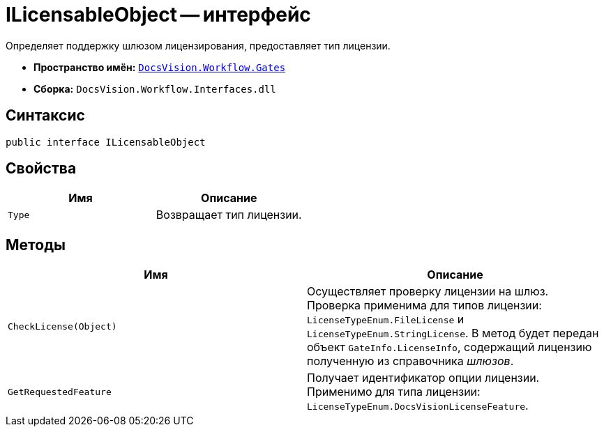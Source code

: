 = ILicensableObject -- интерфейс

Определяет поддержку шлюзом лицензирования, предоставляет тип лицензии.

* *Пространство имён:* `xref:api/DocsVision/Workflow/Gates/Gates_NS.adoc[DocsVision.Workflow.Gates]`
* *Сборка:* `DocsVision.Workflow.Interfaces.dll`

== Синтаксис

[source,csharp]
----
public interface ILicensableObject
----

== Свойства

[cols=",",options="header"]
|===
|Имя |Описание
|`Type` |Возвращает тип лицензии.
|===

== Методы

[cols=",",options="header"]
|===
|Имя |Описание
|`CheckLicense(Object)` |Осуществляет проверку лицензии на шлюз. Проверка применима для типов лицензии: `LicenseTypeEnum.FileLicense` и `LicenseTypeEnum.StringLicense`. В метод будет передан объект `GateInfo.LicenseInfo`, содержащий лицензию полученную из справочника _шлюзов_.
|`GetRequestedFeature` |Получает идентификатор опции лицензии. Применимо для типа лицензии: `LicenseTypeEnum.DocsVisionLicenseFeature`.
|===
